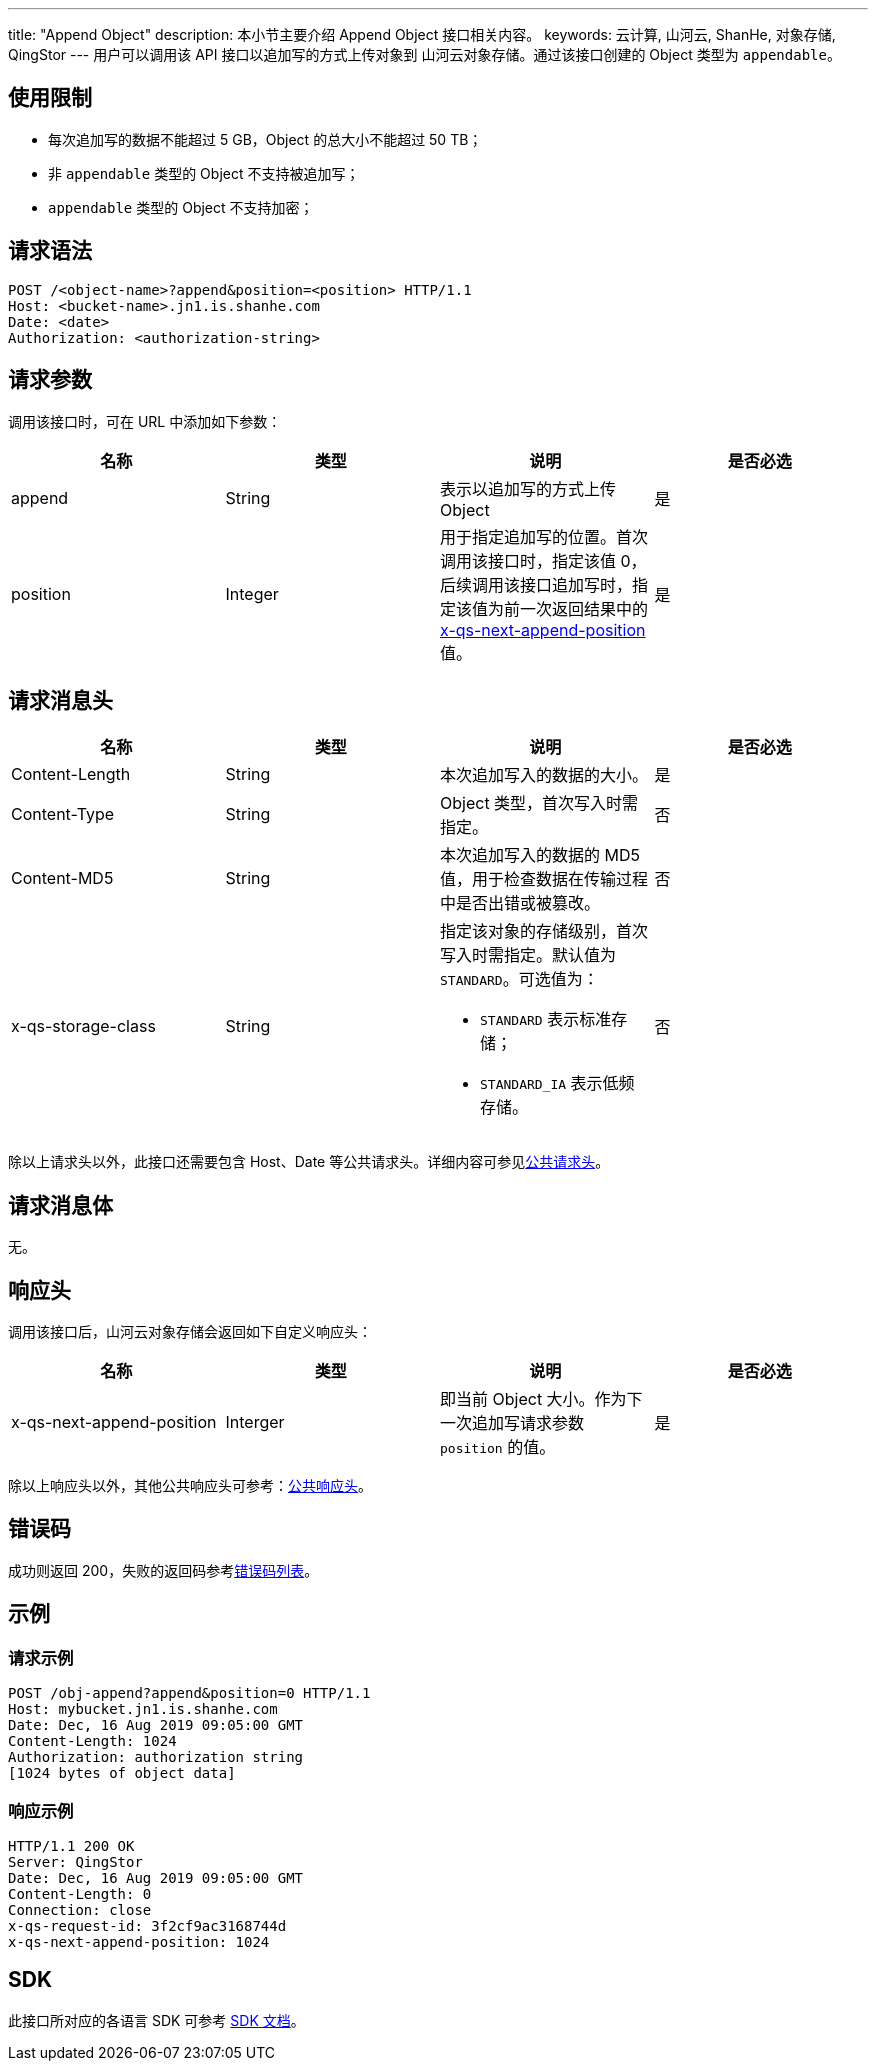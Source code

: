 ---
title: "Append Object"
description: 本小节主要介绍 Append Object 接口相关内容。
keywords: 云计算, 山河云, ShanHe, 对象存储, QingStor
---
用户可以调用该 API 接口以追加写的方式上传对象到 山河云对象存储。通过该接口创建的 Object 类型为 `appendable`。

== 使用限制

* 每次追加写的数据不能超过 5 GB，Object 的总大小不能超过 50 TB；
* 非 `appendable` 类型的 Object 不支持被追加写；
* `appendable` 类型的 Object 不支持加密；

== 请求语法

[source,http]
----
POST /<object-name>?append&position=<position> HTTP/1.1
Host: <bucket-name>.jn1.is.shanhe.com
Date: <date>
Authorization: <authorization-string>
----

== 请求参数

调用该接口时，可在 URL 中添加如下参数：

|===
| 名称 | 类型 | 说明 | 是否必选

| append
| String
| 表示以追加写的方式上传 Object
| 是

| position
| Integer
| 用于指定追加写的位置。首次调用该接口时，指定该值 0，后续调用该接口追加写时，指定该值为前一次返回结果中的 link:#_响应头[x-qs-next-append-position] 值。
| 是
|===

== 请求消息头

|===
| 名称 | 类型 | 说明 | 是否必选

| Content-Length
| String
| 本次追加写入的数据的大小。
| 是

| Content-Type
| String
| Object 类型，首次写入时需指定。
| 否

| Content-MD5
| String
| 本次追加写入的数据的 MD5 值，用于检查数据在传输过程中是否出错或被篡改。
| 否

| x-qs-storage-class
| String
a| 指定该对象的存储级别，首次写入时需指定。默认值为 `STANDARD`。可选值为：

* `STANDARD` 表示标准存储；
* `STANDARD_IA` 表示低频存储。
| 否
|===

除以上请求头以外，此接口还需要包含 Host、Date 等公共请求头。详细内容可参见link:../../common_header/#_请求头字段_request_header[公共请求头]。

== 请求消息体

无。

== 响应头

调用该接口后，山河云对象存储会返回如下自定义响应头：

|===
| 名称 | 类型 | 说明 | 是否必选

| x-qs-next-append-position
| Interger
| 即当前 Object 大小。作为下一次追加写请求参数 `position` 的值。
| 是
|===

除以上响应头以外，其他公共响应头可参考：link:../../common_header/#_响应头字段_response_header[公共响应头]。

== 错误码

成功则返回 200，失败的返回码参考link:../../error_code/#_错误码列表[错误码列表]。

== 示例

=== 请求示例

[source,http]
----
POST /obj-append?append&position=0 HTTP/1.1
Host: mybucket.jn1.is.shanhe.com
Date: Dec, 16 Aug 2019 09:05:00 GMT
Content-Length: 1024
Authorization: authorization string
[1024 bytes of object data]
----

=== 响应示例

[source,http]
----
HTTP/1.1 200 OK
Server: QingStor
Date: Dec, 16 Aug 2019 09:05:00 GMT
Content-Length: 0
Connection: close
x-qs-request-id: 3f2cf9ac3168744d
x-qs-next-append-position: 1024
----

== SDK

此接口所对应的各语言 SDK 可参考 link:../../../sdk/[SDK 文档]。

